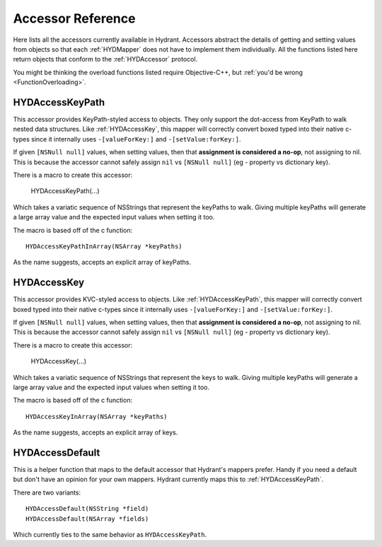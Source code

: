 .. highlight:: objective-c

==================
Accessor Reference
==================

Here lists all the accessors currently available in Hydrant. Accessors
abstract the details of getting and setting values from objects so that each
:ref:`HYDMapper` does not have to implement them individually. All the functions
listed here return objects that conform to the :ref:`HYDAccessor` protocol.

You might be thinking the overload functions listed require Objective-C++, but
:ref:`you'd be wrong <FunctionOverloading>`.


.. _HYDAccessKeyPath:
.. _HYDAccessKeyPathInArray:
.. _HYDKeyPathAccessor:

HYDAccessKeyPath
================

This accessor provides KeyPath-styled access to objects. They only support the
dot-access from KeyPath to walk nested data structures. Like :ref:`HYDAccessKey`,
this mapper will correctly convert boxed typed into their native c-types since
it internally uses ``-[valueForKey:]`` and ``-[setValue:forKey:]``.

If given ``[NSNull null]`` values, when setting values, then that **assignment
is considered a no-op**, not assigning to nil. This is because the accessor
cannot safely assign ``nil`` vs ``[NSNull null]`` (eg - property vs dictionary
key).

There is a macro to create this accessor:

    HYDAccessKeyPath(...)

Which takes a variatic sequence of NSStrings that represent the keyPaths to
walk. Giving multiple keyPaths will generate a large array value and the
expected input values when setting it too.

The macro is based off of the c function::

    HYDAccessKeyPathInArray(NSArray *keyPaths)

As the name suggests, accepts an explicit array of keyPaths.


.. _HYDAccessKey:
.. _HYDKeyAccessor:

HYDAccessKey
============

This accessor provides KVC-styled access to objects. Like :ref:`HYDAccessKeyPath`,
this mapper will correctly convert boxed typed into their native c-types since
it internally uses ``-[valueForKey:]`` and ``-[setValue:forKey:]``.

If given ``[NSNull null]`` values, when setting values, then that **assignment
is considered a no-op**, not assigning to nil. This is because the accessor
cannot safely assign ``nil`` vs ``[NSNull null]`` (eg - property vs dictionary
key).

There is a macro to create this accessor:

    HYDAccessKey(...)

Which takes a variatic sequence of NSStrings that represent the keys to
walk. Giving multiple keyPaths will generate a large array value and the
expected input values when setting it too.

The macro is based off of the c function::

    HYDAccessKeyInArray(NSArray *keyPaths)

As the name suggests, accepts an explicit array of keys.


.. _HYDAccessDefault:

HYDAccessDefault
================

This is a helper function that maps to the default accessor that Hydrant's
mappers prefer. Handy if you need a default but don't have an opinion for your
own mappers. Hydrant currently maps this to :ref:`HYDAccessKeyPath`.

There are two variants::

    HYDAccessDefault(NSString *field)
    HYDAccessDefault(NSArray *fields)

Which currently ties to the same behavior as ``HYDAccessKeyPath``.
